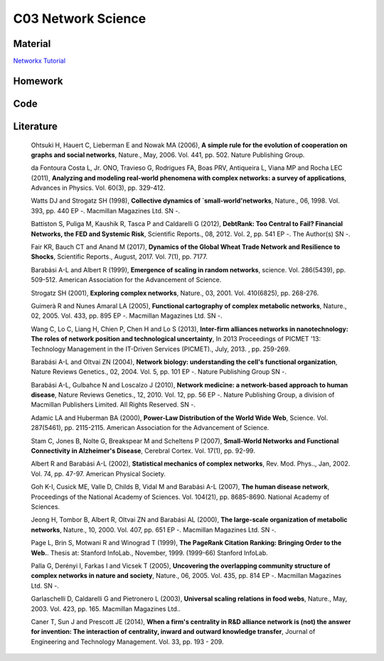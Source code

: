 **************************
C03 Network Science
**************************

Material
========
`Networkx Tutorial <https://networkx.github.io/documentation/stable/index.html>`__

  

Homework
========

Code
====

Literature
==========

  Ohtsuki H, Hauert C, Lieberman E and Nowak MA (2006), **A simple rule for the evolution of cooperation on graphs and social networks**, Nature., May, 2006. Vol. 441, pp. 502. Nature Publishing Group.

  da Fontoura Costa L, Jr. ONO, Travieso G, Rodrigues FA, Boas PRV, Antiqueira L, Viana MP and Rocha LEC (2011), **Analyzing and modeling real-world phenomena with complex networks: a survey of applications**, Advances in Physics. Vol. 60(3), pp. 329-412.

  Watts DJ and Strogatz SH (1998), **Collective dynamics of `small-world'networks**, Nature., 06, 1998. Vol. 393, pp. 440 EP -. Macmillan Magazines Ltd. SN -.

  Battiston S, Puliga M, Kaushik R, Tasca P and Caldarelli G (2012), **DebtRank: Too Central to Fail? Financial Networks, the FED and Systemic Risk**, Scientific Reports., 08, 2012. Vol. 2, pp. 541 EP -. The Author(s) SN -.

  Fair KR, Bauch CT and Anand M (2017), **Dynamics of the Global Wheat Trade Network and Resilience to Shocks**, Scientific Reports., August, 2017. Vol. 7(1), pp. 7177.

  Barabási A-L and Albert R (1999), **Emergence of scaling in random networks**, science. Vol. 286(5439), pp. 509-512. American Association for the Advancement of Science.

  Strogatz SH (2001), **Exploring complex networks**, Nature., 03, 2001. Vol. 410(6825), pp. 268-276.
  
  Guimerà R and Nunes Amaral LA (2005), **Functional cartography of complex metabolic networks**, Nature., 02, 2005. Vol. 433, pp. 895 EP -. Macmillan Magazines Ltd. SN -.
  
  Wang C, Lo C, Liang H, Chien P, Chen H and Lo S (2013), **Inter-firm alliances networks in nanotechnology: The roles of network position and technological uncertainty**, In 2013 Proceedings of PICMET '13: Technology Management in the IT-Driven Services (PICMET)., July, 2013. , pp. 259-269.

  Barabási A-L and Oltvai ZN (2004), **Network biology: understanding the cell's functional organization**, Nature Reviews Genetics., 02, 2004. Vol. 5, pp. 101 EP -. Nature Publishing Group SN -.

  Barabási A-L, Gulbahce N and Loscalzo J (2010), **Network medicine: a network-based approach to human disease**, Nature Reviews Genetics., 12, 2010. Vol. 12, pp. 56 EP -. Nature Publishing Group, a division of Macmillan Publishers Limited. All Rights Reserved. SN -.

  Adamic LA and Huberman BA (2000), **Power-Law Distribution of the World Wide Web**, Science. Vol. 287(5461), pp. 2115-2115. American Association for the Advancement of Science.

  Stam C, Jones B, Nolte G, Breakspear M and Scheltens P (2007), **Small-World Networks and Functional Connectivity in Alzheimer's Disease**, Cerebral Cortex. Vol. 17(1), pp. 92-99.

  Albert R and Barabási A-L (2002), **Statistical mechanics of complex networks**, Rev. Mod. Phys.., Jan, 2002. Vol. 74, pp. 47-97. American Physical Society.

  Goh K-I, Cusick ME, Valle D, Childs B, Vidal M and Barabási A-L (2007), **The human disease network**, Proceedings of the National Academy of Sciences. Vol. 104(21), pp. 8685-8690. National Academy of Sciences.

  Jeong H, Tombor B, Albert R, Oltvai ZN and Barabási AL (2000), **The large-scale organization of metabolic networks**, Nature., 10, 2000. Vol. 407, pp. 651 EP -. Macmillan Magazines Ltd. SN -.

  Page L, Brin S, Motwani R and Winograd T (1999), **The PageRank Citation Ranking: Bringing Order to the Web.**. Thesis at: Stanford InfoLab., November, 1999. (1999-66) Stanford InfoLab.

  Palla G, Derényi I, Farkas I and Vicsek T (2005), **Uncovering the overlapping community structure of complex networks in nature and society**, Nature., 06, 2005. Vol. 435, pp. 814 EP -. Macmillan Magazines Ltd. SN -.

  Garlaschelli D, Caldarelli G and Pietronero L (2003), **Universal scaling relations in food webs**, Nature., May, 2003. Vol. 423, pp. 165. Macmillan Magazines Ltd..

  Caner T, Sun J and Prescott JE (2014), **When a firm's centrality in R&D alliance network is (not) the answer for invention: The interaction of centrality, inward and outward knowledge transfer**, Journal of Engineering and Technology Management. Vol. 33, pp. 193 - 209.
